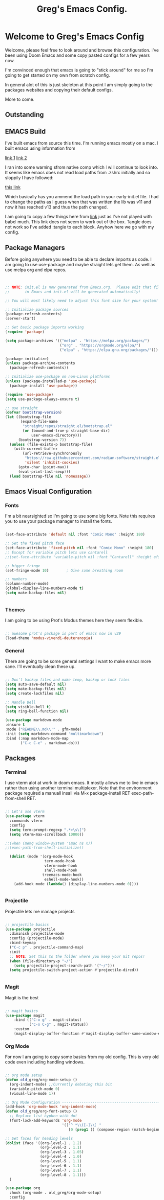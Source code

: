 #+title: Greg's Emacs Config.
#+PROPERTY: header-args:emacs-lisp :tangle ./init.el :mkdirp yes

* Welcome to Greg's Emacs Config

Welcome, please feel free to look around and browse this configuration. I've been using Doom Emacs and some copy pasted configs for a few years now.

I'm convinced enough that emacs is going to "stick around" for me so I'm going to get started on my own from scratch config.

In general alot of this is just skeleton at this point I am simply going to the packages websites and copying their default configs.

More to come.

** Outstanding

** EMACS Build

I've built emacs from source this time. I'm running emacs mostly on a mac. I built emacs using information from

[[https://dawranliou.com/blog/compiling-emacs-from-source/][link 1]]
[[https://stuff-things.net/2020/12/28/building-emacs-27-dot-1-on-macos-big-sur/][link 2]]

I ran into some warning sfrom native comp which I will continue to look into. It seems like emacs does not read load paths from .zshrc initially
and so sloppily I have followed:

[[https://github.com/d12frosted/homebrew-emacs-plus/issues/323][this link]]

Which basically has you ammend the load path in your early-init.el file. I had to change the paths as I guess when that was written the lib was v11 and now
it has reached v13 and thus the path changed.

I am going to copy a few things here from [[https://github.com/daviwil/emacs-from-scratch/tree/9388cf6ecd9b44c430867a5c3dad5f050fdc0ee1][link]] just as I've not played with babel much. This link does not seem to work out of the box. Tangle
does not work so I've added :tangle to each block. Anyhow here we go with my config.

** Package Managers

Before going anywhere you need to be able to declare imports as code. I am going to use use-package and maybe straight lets get them. As
well as use melpa org and elpa repos.

#+begin_src emacs-lisp :tangle ./init.el


  ;; NOTE: init.el is now generated from Emacs.org.  Please edit that file
  ;;       in Emacs and init.el will be generated automatically!

  ;; You will most likely need to adjust this font size for your system!

  ;; Initialize package sources
  (package-refresh-contents)
  (server-start) 

  ;; Get basic package imports working
  (require 'package)

  (setq package-archives '(("melpa" . "https://melpa.org/packages/")
                           ("org" . "https://orgmode.org/elpa/")
                           ("elpa" . "https://elpa.gnu.org/packages/")))

  (package-initialize)
  (unless package-archive-contents
    (package-refresh-contents))

  ;; Initialize use-package on non-Linux platforms
  (unless (package-installed-p 'use-package)
    (package-install 'use-package))

  (require 'use-package)
  (setq use-package-always-ensure t)

  ;; use straight
  (defvar bootstrap-version)
  (let ((bootstrap-file
         (expand-file-name
          "straight/repos/straight.el/bootstrap.el"
          (or (bound-and-true-p straight-base-dir)
              user-emacs-directory)))
        (bootstrap-version 7))
    (unless (file-exists-p bootstrap-file)
      (with-current-buffer
          (url-retrieve-synchronously
           "https://raw.githubusercontent.com/radian-software/straight.el/develop/install.el"
           'silent 'inhibit-cookies)
        (goto-char (point-max))
        (eval-print-last-sexp)))
    (load bootstrap-file nil 'nomessage))

#+end_src

** Emacs Visual Configuration

*** Fonts

I'm a bit nearsighted so I'm going to use some big fonts. Note this requires you to use your package manager to install the fonts.

#+begin_src emacs-lisp :tangle ./init.el

  (set-face-attribute 'default nil :font "Comic Mono" :height 180)

  ;; Set the fixed pitch face
  (set-face-attribute 'fixed-pitch nil :font "Comic Mono" :height 180)
  ;; Except for variable pitch lets use cantarell
  ;;(set-face-attribute 'variable-pitch nil :font "Cantarell" :height efs/default-font-size :weight 'regular)

  ;; bigger fringe
  (set-fringe-mode 10)        ; Give some breathing room

  ;; numbers
  (column-number-mode)
  (global-display-line-numbers-mode t)
  (setq make-backup-files nil)


#+end_src


*** Themes

I am going to be using Prot's Modus themes here they seem flexible.

#+begin_src emacs-lisp :tangle ./init.el

  ;; awesome prot's package is part of emacs now in v29
  (load-theme 'modus-vivendi-deuteranopia)

#+end_src

*** General

There are going to be some general settings I want to make emacs more sane. I'll eventually clean these up.

#+begin_src emacs-lisp :tangle ./init.el

  ;; Don't backup files and make temp, backup or lock files
  (setq auto-save-default nil)
  (setq make-backup-files nil)
  (setq create-lockfiles nil)

  ;; Handle Bell
  (setq visible-bell t)
  (setq ring-bell-function nil)

  (use-package markdown-mode
  :ensure t
  :mode ("README\\.md\\'" . gfm-mode)
  :init (setq markdown-command "multimarkdown")
  :bind (:map markdown-mode-map
         ("C-c C-e" . markdown-do)))

#+end_src


** Packages

*** Terminal

I use vterm alot at work in doom emacs. It mostly allows me to live in emacs rather than using
another terminal multiplexer. Note that the environment package required a manuall insall via M-x package-install RET exec-path-from-shell RET.

#+begin_src emacs-lisp :tangle ./init.el

  ;; Let's use vterm
  (use-package vterm
    :commands vterm
    :config
    (setq term-prompt-regexp ".*>\s\]")
    (setq vterm-max-scrollback 10000))

  ;;(when (memq window-system '(mac ns x))
  ;;(exec-path-from-shell-initialize))

    (dolist (mode '(org-mode-hook
                    term-mode-hook
                    vterm-mode-hook
                    shell-mode-hook
                   treemacs-mode-hook
                    eshell-mode-hook))
      (add-hook mode (lambda() (display-line-numbers-mode 0))))


#+end_src
*** Projectile

Projectile lets me manage projects

#+begin_src emacs-lisp :tangle ./init.el

  ;; projectile basics
  (use-package projectile
    :diminish projectile-mode
    :config (projectile-mode)
    :bind-keymap
    ("C-c p" . projectile-command-map)
    :init
    ;; NOTE: Set this to the folder where you keep your Git repos!
    (when (file-directory-p "~/")
      (setq projectile-project-search-path '("~/")))
    (setq projectile-switch-project-action #'projectile-dired))


#+end_src

*** Magit

Magit is the best

#+begin_src emacs-lisp :tangle ./init.el

  ;; magit basics
  (use-package magit
      :bind (("C-x g" . magit-status)
             ("C-x C-g" . magit-status))
      :custom
      (magit-display-buffer-function #'magit-display-buffer-same-window-except-diff-v1))

#+end_src



*** Org Mode

For now I am going to copy some basics from my old config. This is very old code even including handling windows.

#+begin_src emacs-lisp :tangle ./init.el

  ;; org mode setup
  (defun old_greg/org-mode-setup ()
    (org-indent-mode) ;;Currently debating this bit
    (variable-pitch-mode 0)
    (visual-line-mode 1))

  ;; Org Mode Configuration ------------------------------------------------------
  (add-hook 'org-mode-hook 'org-indent-mode)
  (defun old_greg/org-font-setup ()
    ;; Replace list hyphen with dot
    (font-lock-add-keywords 'org-mode
                            '(("^ *\\([-]\\) "
                               (0 (prog1 () (compose-region (match-beginning 1) (match-end 1) "•")))))))

  ;; Set faces for heading levels
  (dolist (face '((org-level-1 . 1.2)
                  (org-level-2 . 1.1)
                  (org-level-3 . 1.05)
                  (org-level-4 . 1.0)
                  (org-level-5 . 1.1)
                  (org-level-6 . 1.1)
                  (org-level-7 . 1.1)
                  (org-level-8 . 1.1)))
    )

  (use-package org
    :hook (org-mode . old_greg/org-mode-setup)
    :config
    (setq org-ellipsis " ▾")
    (setq org-default-notes-file "~/Organization/02_Documents/todo.org")
    (global-set-key (kbd "C-c l") #'org-store-link)
    (global-set-key (kbd "C-c a") #'org-agenda)
    (global-set-key (kbd "C-c c") #'org-capture)
    (setq org-agenda-start-with-log-mode t)
    (setq org-log-done 'time)
    (setq org-log-into-drawer t)

    (setq org-todo-keywords
          '((sequence "TODO(t)" "NEXT(n)" "|" "DONE(d!)")
            (sequence "BACKLOG(b)" "PLAN(p)" "READY(r)" "ACTIVE(a)" "REVIEW(v)" "WAIT(w@/!)" "HOLD(h)" "|" "COMPLETED(c)" "CANC(k@)")))

    (setq org-tag-alist
          '((:startgroup)
            (:endgroup)
            ("@errand" . ?E)
            ("@chore" . ?C)
            ))


    (old_greg/org-font-setup))

  (defun old_greg/org-mode-visual-fill ()
    (setq visual-fill-column-width 200
          visual-fill-column-center-text t)
    (visual-fill-column-mode 1))

  (use-package visual-fill-column
    :hook (org-mode . old_greg/org-mode-visual-fill))

  (if
      (eq system-type 'windows-nt)
      (progn (setq org-agenda-files
                   (list
                    "C:\\Users\\csusggsn\\source\\repos\\Organization\\02_Documents\\todo.org"
                    "C:\\Users\\csusggsn\\source\\repos\\Organization\\02_Documents\\inbox.org"
                    )
                   )
             (setq org-refile-targets
                   '(
                     ("C:\\Users\\csusggsn\\Organization\\source\\repos\\02_Documents\\todo.org" :maxlevel . 2)
                     ("C:\\Users\\csusggsn\\Organization\\source\\repos\\02_Documents\\inbox.org" :maxlevel . 2)
                     )))

    )
  (if
      (not(eq system-type 'windows-nt))
      (progn (setq org-agenda-files
                   (list
                    "~/Organization/02_Documents/todo.org"
                    "~/Organization/02_Documents/inbox.org")
                   )
             (setq org-refile-targets
                   '(("~/Organization/02_Documents/todo.org" :maxlevel . 2)
                     ("~/Organization/02_Documents/inbox.org" :maxlevel . 1))))
    )
  (global-set-key (kbd "C-c a") 'org-agenda)

  (custom-set-faces
   '(org-block-begin-line
     ((t (:background "#212121" :extend t))))
   '(org-block
     ((t (:background "#252525" :extend t))))
   '(org-block-end-line
     ((t (:background "#212121" :extend t))))
   )

  (org-babel-do-load-languages
   'org-babel-load-languages
   '((emacs-lisp . t)
     (python . t)))

  (push '("conf-unix" . conf-unix) org-src-lang-modes)
#+end_src
*** Perspective Mode

Perspectives are critical to my workflow. They can be though of sort of as an emacs multiplexer I suppose. Each perspective has its own buffer list and window layouts. Perspectives can be used to have "workspaces" if you will for different topics for example a repo or your documents.

#+begin_src emacs-lisp :tangle ./init.el

  ;; perspective mode
  (use-package perspective
    :ensure t  ; use `:straight t` if using straight.el!
    :bind
    ("C-x C-b" . persp-list-buffers)
    :custom
    (persp-mode-prefix-key (kbd "C-x C-p"))
    :init
    (persp-mode))

#+end_src

*** Which Key

#+begin_src emacs-lisp :tangle ./init.el

  ;; helpful and which key
  (use-package helpful)

  (use-package which-key
  :init (which-key-mode)
  :diminish which-key-mode
  :config
  (setq which-key-idle-delay 1))
  (setq ivy-initial-inputs-alist nil)
#+end_src

*** Completions

**** Corfu

This is completion at point

#+begin_src emacs-lisp :tangle ./init.el

  (use-package corfu
    :init
    (global-corfu-mode)
    (corfu-popupinfo-mode)
    :custom
    (corfu-cycle t)
    (corfu-auto t)
    (corfu-auto-prefix 0.1)
    (corfu-auto-delay 0)
    (corfu-preselect 'prompt)
    (corfu-on-exact-match nil)
    (corfu-echo-documentation t)
    (corfu-popupinfo-delay 0.1)
    :hook
    (eshell-mode . (lambda () (setq-local corfu-auto nil)))
    (minibuffer-mode . (lambda () (setq-local corfu-auto nil)))
    )

  (use-package cape
    :after corfu
    :init
    (add-to-list 'completion-at-point-functions #'cape-file)
    (add-to-list 'completion-at-point-functions #'cape-elisp-block)
    (advice-add 'eglot-completion-at-point :around #'cape-wrap-buster)
    )

  (use-package yasnippet-capf
    :after cape
    :config
    (add-to-list 'completion-at-point-functions #'yasnippet-capf))

#+end_src

**** Vertico

This is menu completion by the minibuffer

#+begin_src emacs-lisp :tangle ./init.el

    ;; Enable vertico vertical completion buffer
  (use-package vertico
    :init
    (vertico-mode)

    ;; Different scroll margin
    ;; (setq vertico-scroll-margin 0)

    ;; Show more candidates
    ;; (setq vertico-count 20)

    ;; Grow and shrink the Vertico minibuffer
    (setq vertico-resize t)

    ;; Optionally enable cycling for `vertico-next' and `vertico-previous'.
    ;; (setq vertico-cycle t)
    )

  ;; Persist history over Emacs restarts. Vertico sorts by history position.
  (use-package savehist
    :init
    (savehist-mode))

  ;; A few more useful configurations...
  (use-package emacs
    :init
    ;; Add prompt indicator to `completing-read-multiple'.
    ;; We display [CRM<separator>], e.g., [CRM,] if the separator is a comma.
    (defun crm-indicator (args)
      (cons (format "[CRM%s] %s"
                    (replace-regexp-in-string
                     "\\`\\[.*?]\\*\\|\\[.*?]\\*\\'" ""
                     crm-separator)
                    (car args))
            (cdr args)))
    (advice-add #'completing-read-multiple :filter-args #'crm-indicator)

    ;; Do not allow the cursor in the minibuffer prompt
    (setq minibuffer-prompt-properties
          '(read-only t cursor-intangible t face minibuffer-prompt))
    (add-hook 'minibuffer-setup-hook #'cursor-intangible-mode)

    ;; Emacs 28: Hide commands in M-x which do not work in the current mode.
    ;; Vertico commands are hidden in normal buffers.
    ;; (setq read-extended-command-predicate
    ;;       #'command-completion-default-include-p)

    ;; Enable recursive minibuffers
    (setq enable-recursive-minibuffers t))


#+end_src

**** Orderless

This is for orderless this is sort of an enhancement to completion search where you can type parts of the word with spaces and get it such as 'us pac' would get you use package

#+begin_src emacs-lisp :tangle ./init.el

  ;; orderless searching of completions
  (use-package orderless
    :ensure t
    :custom
    (completion-styles '(orderless basic))
    (completion-category-overrides '((file (styles basic partial-completion)))))

#+end_src

**** Marginalia

This is to add context to the menus. It provides short help blurbs in the popups

#+begin_src emacs-lisp :tangle ./init.el

  ;; Enable rich annotations using the Marginalia package
  (use-package marginalia
    ;; Bind `marginalia-cycle' locally in the minibuffer.  To make the binding
    ;; available in the *Completions* buffer, add it to the
    ;; `completion-list-mode-map'.
    :bind (:map minibuffer-local-map
                ("M-A" . marginalia-cycle))

    ;; The :init section is always executed.
    :init

    ;; Marginalia must be activated in the :init section of use-package such that
    ;; the mode gets enabled right away. Note that this forces loading the
    ;; package.
    (marginalia-mode))

#+end_src

*** Consult

Along side marginalia and the associated packages consult is suggested for a host of search functions. It seems to be a little more atomic than what comes with doom emacs by default. There are basically commands for so many types of search. There is search in active buffers (line-mutli) vs in project files (grep or rgrep). It may take a bit to learn the different functions. At this point I should be able to set keys up for myself better than these default ones.

#+begin_src emacs-lisp :tangle ./init.el
  ;; Example configuration for Consult
(use-package consult
  ;; Replace bindings. Lazily loaded due by `use-package'.
  :bind (;; C-c bindings in `mode-specific-map'
         ("C-c M-x" . consult-mode-command)
         ("C-c h" . consult-history)
         ("C-c k" . consult-kmacro)
         ("C-c m" . consult-man)
         ("C-c i" . consult-info)
         ([remap Info-search] . consult-info)
         ;; C-x bindings in `ctl-x-map'
         ("C-x M-:" . consult-complex-command)     ;; orig. repeat-complex-command
         ("C-x b" . consult-buffer)                ;; orig. switch-to-buffer
         ("C-x 4 b" . consult-buffer-other-window) ;; orig. switch-to-buffer-other-window
         ("C-x 5 b" . consult-buffer-other-frame)  ;; orig. switch-to-buffer-other-frame
         ("C-x t b" . consult-buffer-other-tab)    ;; orig. switch-to-buffer-other-tab
         ("C-x r b" . consult-bookmark)            ;; orig. bookmark-jump
         ("C-x p b" . consult-project-buffer)      ;; orig. project-switch-to-buffer
         ;; Custom M-# bindings for fast register access
         ("M-#" . consult-register-load)
         ("M-'" . consult-register-store)          ;; orig. abbrev-prefix-mark (unrelated)
         ("C-M-#" . consult-register)
         ;; Other custom bindings
         ("M-y" . consult-yank-pop)                ;; orig. yank-pop
         ;; M-g bindings in `goto-map'
         ("M-g e" . consult-compile-error)
         ("M-g f" . consult-flymake)               ;; Alternative: consult-flycheck
         ("M-g g" . consult-goto-line)             ;; orig. goto-line
         ("M-g M-g" . consult-goto-line)           ;; orig. goto-line
         ("M-g o" . consult-outline)               ;; Alternative: consult-org-heading
         ("M-g m" . consult-mark)
         ("M-g k" . consult-global-mark)
         ("M-g i" . consult-imenu)
         ("M-g I" . consult-imenu-multi)
         ;; M-s bindings in `search-map'
         ("M-s d" . consult-find)                  ;; Alternative: consult-fd
         ("M-s c" . consult-locate)
         ("M-s g" . consult-grep)
         ("M-s G" . consult-git-grep)
         ("M-s r" . consult-ripgrep)
         ("M-s l" . consult-line)
         ("M-s L" . consult-line-multi)
         ("M-s k" . consult-keep-lines)
         ("M-s u" . consult-focus-lines)
         ;; Isearch integration
         ("M-s e" . consult-isearch-history)
         :map isearch-mode-map
         ("M-e" . consult-isearch-history)         ;; orig. isearch-edit-string
         ("M-s e" . consult-isearch-history)       ;; orig. isearch-edit-string
         ("M-s l" . consult-line)                  ;; needed by consult-line to detect isearch
         ("M-s L" . consult-line-multi)            ;; needed by consult-line to detect isearch
         ;; Minibuffer history
         :map minibuffer-local-map
         ("M-s" . consult-history)                 ;; orig. next-matching-history-element
         ("M-r" . consult-history))                ;; orig. previous-matching-history-element

  ;; Enable automatic preview at point in the *Completions* buffer. This is
  ;; relevant when you use the default completion UI.
  :hook (completion-list-mode . consult-preview-at-point-mode)

  ;; The :init configuration is always executed (Not lazy)
  :init

  ;; Optionally configure the register formatting. This improves the register
  ;; preview for `consult-register', `consult-register-load',
  ;; `consult-register-store' and the Emacs built-ins.
  (setq register-preview-delay 0.5
        register-preview-function #'consult-register-format)

  ;; Optionally tweak the register preview window.
  ;; This adds thin lines, sorting and hides the mode line of the window.
  (advice-add #'register-preview :override #'consult-register-window)

  ;; Use Consult to select xref locations with preview
  (setq xref-show-xrefs-function #'consult-xref
        xref-show-definitions-function #'consult-xref)

  ;; Configure other variables and modes in the :config section,
  ;; after lazily loading the package.
  :config

  ;; Optionally configure preview. The default value
  ;; is 'any, such that any key triggers the preview.
  ;; (setq consult-preview-key 'any)
  ;; (setq consult-preview-key "M-.")
  ;; (setq consult-preview-key '("S-<down>" "S-<up>"))
  ;; For some commands and buffer sources it is useful to configure the
  ;; :preview-key on a per-command basis using the `consult-customize' macro.
  (consult-customize
   consult-theme :preview-key '(:debounce 0.2 any)
   consult-ripgrep consult-git-grep consult-grep
   consult-bookmark consult-recent-file consult-xref
   consult--source-bookmark consult--source-file-register
   consult--source-recent-file consult--source-project-recent-file
   ;; :preview-key "M-."
   :preview-key '(:debounce 0.4 any))

  ;; Optionally configure the narrowing key.
  ;; Both < and C-+ work reasonably well.
  (setq consult-narrow-key "<") ;; "C-+"

  ;; Optionally make narrowing help available in the minibuffer.
  ;; You may want to use `embark-prefix-help-command' or which-key instead.
  ;; (define-key consult-narrow-map (vconcat consult-narrow-key "?") #'consult-narrow-help)

  ;; By default `consult-project-function' uses `project-root' from project.el.
  ;; Optionally configure a different project root function.
  ;;;; 1. project.el (the default)
  ;; (setq consult-project-function #'consult--default-project--function)
  ;;;; 2. vc.el (vc-root-dir)
  ;; (setq consult-project-function (lambda (_) (vc-root-dir)))
  ;;;; 3. locate-dominating-file
  ;; (setq consult-project-function (lambda (_) (locate-dominating-file "." ".git")))
  ;;;; 4. projectile.el (projectile-project-root)
  ;; (autoload 'projectile-project-root "projectile")
  ;; (setq consult-project-function (lambda (_) (projectile-project-root)))
  ;;;; 5. No project support
  ;; (setq consult-project-function nil)
)
#+end_src

*** YAS

#+begin_src emacs-lisp :tangle ./init.el

  ;; yas snippets
  (use-package yasnippet
    :ensure t
    :config
    (global-set-key (kbd "C-M-0") 'yas-expand)
    (yas-global-mode t)
    (add-to-list #'yas-snippet-dirs "my-personal-snippets")
    :diminish yas-minor-mode)
  (setq yas-snippet-dirs
        '("~/.emacs.d/snippets"                 ;; personal snippets
          ))

#+end_src

*** Lisps

This section is for using geiser and guile scheme for a class I am taking as well as common lisp as I use am comparing the two.

#+begin_src emacs-lisp :tangle ./init.el

    (use-package geiser-guile
      :ensure t)

    ;;(load (expand-file-name "~/.quicklisp/slime-helper.el"))
    ;;(setq inferior-lisp-program "sbcl")


#+end_src


*** Python and other programming languages

I code in python at work and will use it sometimes locally these are config tweaks I've made to use the python LSP et all.


#+begin_src emacs-lisp :tangle ./init.el
        (use-package eglot
        :defer t
        :bind (:map eglot-mode-map
                    ("C-c l a" . eglot-code-actions)
                    ("C-c l r" . eglot-rename)
                    ("C-c l f" . eglot-format)
                    ("C-c l d" . eldoc))
        :custom (eglot-report-progress nil)
        :config
        (setq read-process-output-max (* 1024 1024))
        (setq eglot-events-buffer-size 0)
        :hook
        ((python-mode . eglot-ensure)
         (lua-mode . eglot-ensure)))

      (use-package breadcrumb
        :config (breadcrumb-mode))
#+end_src

*** Janet, LUA, Love2D and Fennel Support

I am going to experiment with [[https://lua.org][Lua]], [[https://www.love2d.org][Love2D]], C and [[https://fennel-lang.org][Fennel]] as tools for daily language chores. I've used python for this for decades but the overly corporate feel of python and just the desire to get good with a lisp has me wanting to try other things. 

I've played with [[https://janet-lang.org][Janet]] a bit and have made my backup script for my journal with it. It seems fun, small and for sure scrappy enough. I examined scheme and while I like the GNU ecosystem in general I have some concerns with the political nature of the group. I'll keep my eye on it though.

For now these smaller, more packable languages like Janet and Lua seem to fit the bill. My needs are pretty simple, I'd like to be able to undertake small scripting needs with these langauges. Janet proved capable albeit harder than python for this. LUA seems great as well and Fennel will allow me to use LUA in a lisp-ey way. Likewise Love2d will provide a basis for doing graphical applications. A secondary desire would be to be able to host and run these things on the web easily. I like local apps, and will hope to get bash and CLI tools on an Ipad one day but getting graphics onto any device seems to require the web. We can sort of envision a web browser as a required shitty compile target in a way.

Much of this is motivated by the writings of [[http://akkartik.name][Kartik]] whom has a different motivation perhaps but a similar need to me to have a better simpler computing stack.

Goals are different however. I see alot of value in insulating myself from the overly complex systems we are all sold, but I see them as required right now. Meaning I need to play within these sandboxes unfortionatly. There is no current equitable system that produces free to the mind such as open source systems, that solve other issues for humanity like being outside and not sequestered in front of isolating screens.

I do not love mobile phones, but I do believe computing on the go is an essential part of going furthere here. Noone invents the important thing in a suburban house playing fortnight. They do it perhaps in a warehouse, a laboratory or out in nature. Enabling people to have computing where they are not in a cage is best.

Yesterday I was able to use this [[https://github.com/Davidobot/love.js][Lovejs]] project to quickly and easily deploy a graphical app to the web. You basically just run two shells commands as your build:

#+begin_src bash

  # zip the lua project (assume you have a main.lua)
  zip -9 -r hello.love .

  # "compile" the code using lovejs
  npx love.js hello.love game -c

  # move into the directory and serve the web application
  # pythons http server used here
  cd game
  python3 -m http.server 8000

#+end_src

Some Modes and Tools I will use are:
[[https://git.sr.ht/~technomancy/fennel-mode][fennel-mode]] - Install
[[https://git.sr.ht/~xerool/fennel-ls][fennel-ls]]
[[https://www.love2d.org/forums/viewtopic.php?t=83465][love2d minor mode maybe]]
[[http://immerrr.github.io/lua-mode/][lua mode]] - Installed
[[https://github.com/LuaLS/lua-language-server][lua lsp]]
[[https://github.com/ALSchwalm/janet-mode][janet mode]] - Installed
[[https://github.com/CFiggers/janet-lsp][janet lsp]]

#+begin_src emacs-lisp :tangle ./init.el
  (use-package lua-mode
    :defer 1)

  (use-package janet-mode
    :defer 1)

  (use-package fennel-mode
    :defer 1)

  (use-package ob-janet
    :straight '(ob-janet
                :type git
                :host github
                :repo "DEADB17/ob-janet")
    :after org
    :pin manual
    :config
    (append '((janet . t)) org-babel-load-languages))
#+end_src

I'm going to add to this today. I'm adding a first stab at LUA support past the basic lua mode in emacs.

The first step is installing this [[https://luals.github.io/#other-install][LSP for LUA]]

#+begin_src bash
  brew install lua-language-server 
#+end_src

After this my LSP config above needs updating.
